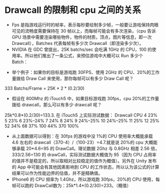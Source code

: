 * Drawcall 的限制和 cpu 之间的关系

- Fps 是指游戏运行时的帧率，表示每秒要绘制多少帧，一般要让游戏保持肉眼可见的流畅度需要保持在 30 帧以上，而每帧可能会有多次渲染，（cpu 告诉 GPU 场景中需要渲染哪些物件，物件的材质，顶点，图片等信息，即一次 Drawcall），Batches 代表每帧有多少次 Drawcall（即渲染多少次）。
- NVIDIA 在 GDC 曾提出，25K batchs/sec 会吃满 1GHz 的 CPU，100 的使用率。所以他们推出了一条公式，来预估游戏中大概可以 Run 多少个 Batch：

[[file:pictures/fps_drawcall.jpg]]

- 举个例子：如果你的目标是游戏跑 30FPS、使用 2GHz 的 CPU、20%的工作量拨给 Draw Call 来使用，那你每帧可以有多少 Draw Call 呢？
333 Batchs/Frame = 25K * 2 * (0.2/30)
- 假设在 800Mhz 的 iTouch5 中，如果目标游戏跑 30fps，cpu 20%的工作量拨给 drawcall，那么可以有多少 drawcall 呢？  
25k*0.8*(0.2/30)=133.3.
在 iTouch5 上实际测试数据：
Drawcall                                                CPU
4                                                                23%
5                                                                23%
6                                                                23%--24%
7                                                                24%
8                                                                24%
9                                                                24%--25%
10                                                                24%--25%
11                                                                25%
12                                                                25%
52                                                                34%
68                                                                37%
100                                                                44%
370                                                                100%
- 从上面数据可以得到：在 30fps 的游戏中没 1%的 CPU 使用率大概能承载 4.6 左右的 drawcall（370-4）/（100-23）=4.7.就是说 20%的 cpu 大概能够承载 20*4.6=95 的 DrawCall。理论数据 2Ghz 与 0.8GHz 相差 2.56 倍，333/2.56=130 的 drawCall，实际测试数据大概值为 95（因为 CPU 占用率的值并不是稳定的，所以取相对比较稳定的值作为概值）。另外在 Unity 发布的 App 中可能会有其他因素影响到 CPU 的工作状态，所以认为该公式的计算结果可以作为性能边界的估值，并不是精确值。
- IPhone6 的 CPU 频率为 1.4Ghz，所以游戏跑 30fps，20%的 CPU 使用，每帧可以跑的 DrawCall数为：25k*1.4*(0.2/30)=233。（概值）
 
